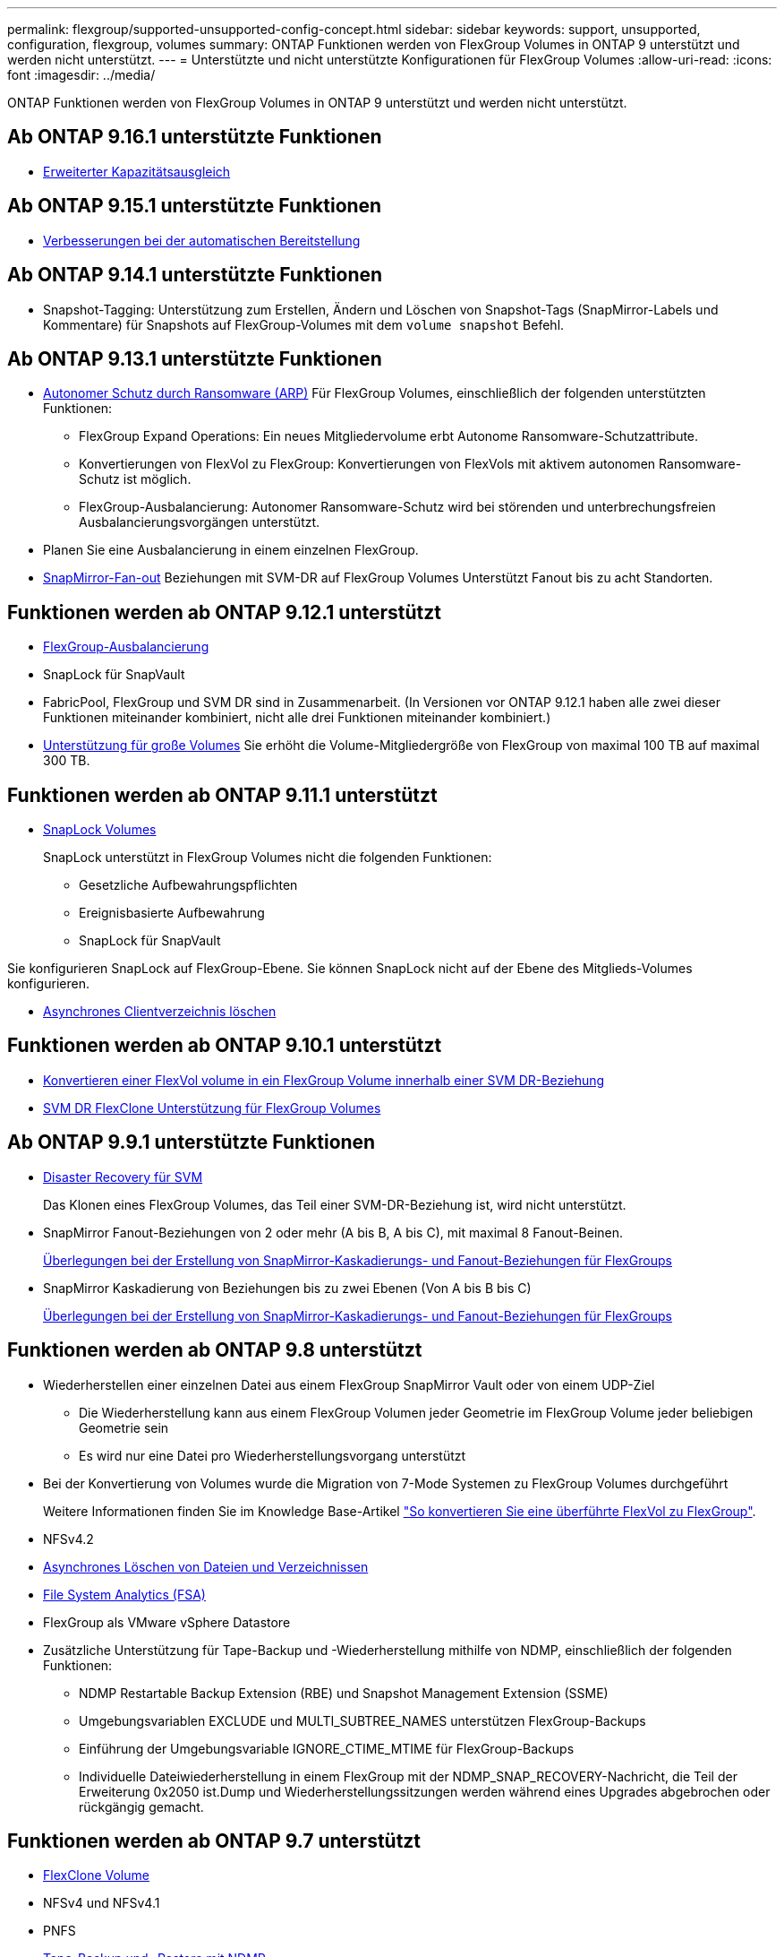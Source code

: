 ---
permalink: flexgroup/supported-unsupported-config-concept.html 
sidebar: sidebar 
keywords: support, unsupported, configuration, flexgroup, volumes 
summary: ONTAP Funktionen werden von FlexGroup Volumes in ONTAP 9 unterstützt und werden nicht unterstützt. 
---
= Unterstützte und nicht unterstützte Konfigurationen für FlexGroup Volumes
:allow-uri-read: 
:icons: font
:imagesdir: ../media/


[role="lead"]
ONTAP Funktionen werden von FlexGroup Volumes in ONTAP 9 unterstützt und werden nicht unterstützt.



== Ab ONTAP 9.16.1 unterstützte Funktionen

* xref:enable-adv-capacity-flexgroup-task.html[Erweiterter Kapazitätsausgleich]




== Ab ONTAP 9.15.1 unterstützte Funktionen

* xref:provision-automatically-task.html[Verbesserungen bei der automatischen Bereitstellung]




== Ab ONTAP 9.14.1 unterstützte Funktionen

* Snapshot-Tagging: Unterstützung zum Erstellen, Ändern und Löschen von Snapshot-Tags (SnapMirror-Labels und Kommentare) für Snapshots auf FlexGroup-Volumes mit dem `volume snapshot` Befehl.




== Ab ONTAP 9.13.1 unterstützte Funktionen

* xref:../anti-ransomware/index.html[Autonomer Schutz durch Ransomware (ARP)] Für FlexGroup Volumes, einschließlich der folgenden unterstützten Funktionen:
+
** FlexGroup Expand Operations: Ein neues Mitgliedervolume erbt Autonome Ransomware-Schutzattribute.
** Konvertierungen von FlexVol zu FlexGroup: Konvertierungen von FlexVols mit aktivem autonomen Ransomware-Schutz ist möglich.
** FlexGroup-Ausbalancierung: Autonomer Ransomware-Schutz wird bei störenden und unterbrechungsfreien Ausbalancierungsvorgängen unterstützt.


* Planen Sie eine Ausbalancierung in einem einzelnen FlexGroup.
* xref:create-snapmirror-cascade-fanout-reference.html[SnapMirror-Fan-out] Beziehungen mit SVM-DR auf FlexGroup Volumes Unterstützt Fanout bis zu acht Standorten.




== Funktionen werden ab ONTAP 9.12.1 unterstützt

* xref:manage-flexgroup-rebalance-task.html[FlexGroup-Ausbalancierung]
* SnapLock für SnapVault
* FabricPool, FlexGroup und SVM DR sind in Zusammenarbeit. (In Versionen vor ONTAP 9.12.1 haben alle zwei dieser Funktionen miteinander kombiniert, nicht alle drei Funktionen miteinander kombiniert.)
* xref:../volumes/enable-large-vol-file-support-task.html[Unterstützung für große Volumes] Sie erhöht die Volume-Mitgliedergröße von FlexGroup von maximal 100 TB auf maximal 300 TB.




== Funktionen werden ab ONTAP 9.11.1 unterstützt

* xref:../snaplock/index.html[SnapLock Volumes]
+
SnapLock unterstützt in FlexGroup Volumes nicht die folgenden Funktionen:

+
** Gesetzliche Aufbewahrungspflichten
** Ereignisbasierte Aufbewahrung
** SnapLock für SnapVault




Sie konfigurieren SnapLock auf FlexGroup-Ebene. Sie können SnapLock nicht auf der Ebene des Mitglieds-Volumes konfigurieren.

* xref:manage-client-async-dir-delete-task.adoc[Asynchrones Clientverzeichnis löschen]




== Funktionen werden ab ONTAP 9.10.1 unterstützt

* xref:convert-flexvol-svm-dr-relationship-task.adoc[Konvertieren einer FlexVol volume in ein FlexGroup Volume innerhalb einer SVM DR-Beziehung]
* xref:../volumes/create-flexclone-task.adoc[SVM DR FlexClone Unterstützung für FlexGroup Volumes]




== Ab ONTAP 9.9.1 unterstützte Funktionen

* xref:create-svm-disaster-recovery-relationship-task.html[Disaster Recovery für SVM]
+
Das Klonen eines FlexGroup Volumes, das Teil einer SVM-DR-Beziehung ist, wird nicht unterstützt.

* SnapMirror Fanout-Beziehungen von 2 oder mehr (A bis B, A bis C), mit maximal 8 Fanout-Beinen.
+
xref:create-snapmirror-cascade-fanout-reference.adoc[Überlegungen bei der Erstellung von SnapMirror-Kaskadierungs- und Fanout-Beziehungen für FlexGroups]

* SnapMirror Kaskadierung von Beziehungen bis zu zwei Ebenen (Von A bis B bis C)
+
xref:create-snapmirror-cascade-fanout-reference.adoc[Überlegungen bei der Erstellung von SnapMirror-Kaskadierungs- und Fanout-Beziehungen für FlexGroups]





== Funktionen werden ab ONTAP 9.8 unterstützt

* Wiederherstellen einer einzelnen Datei aus einem FlexGroup SnapMirror Vault oder von einem UDP-Ziel
+
** Die Wiederherstellung kann aus einem FlexGroup Volumen jeder Geometrie im FlexGroup Volume jeder beliebigen Geometrie sein
** Es wird nur eine Datei pro Wiederherstellungsvorgang unterstützt


* Bei der Konvertierung von Volumes wurde die Migration von 7-Mode Systemen zu FlexGroup Volumes durchgeführt
+
Weitere Informationen finden Sie im Knowledge Base-Artikel link:https://kb.netapp.com/Advice_and_Troubleshooting/Data_Storage_Software/ONTAP_OS/How_To_Convert_a_Transitioned_FlexVol_to_FlexGroup["So konvertieren Sie eine überführte FlexVol zu FlexGroup"].

* NFSv4.2
* xref:fast-directory-delete-asynchronous-task.html[Asynchrones Löschen von Dateien und Verzeichnissen]
* xref:../concept_nas_file_system_analytics_overview.html[File System Analytics (FSA)]
* FlexGroup als VMware vSphere Datastore
* Zusätzliche Unterstützung für Tape-Backup und -Wiederherstellung mithilfe von NDMP, einschließlich der folgenden Funktionen:
+
** NDMP Restartable Backup Extension (RBE) und Snapshot Management Extension (SSME)
** Umgebungsvariablen EXCLUDE und MULTI_SUBTREE_NAMES unterstützen FlexGroup-Backups
** Einführung der Umgebungsvariable IGNORE_CTIME_MTIME für FlexGroup-Backups
** Individuelle Dateiwiederherstellung in einem FlexGroup mit der NDMP_SNAP_RECOVERY-Nachricht, die Teil der Erweiterung 0x2050 ist.Dump und Wiederherstellungssitzungen werden während eines Upgrades abgebrochen oder rückgängig gemacht.






== Funktionen werden ab ONTAP 9.7 unterstützt

* xref:../volumes/flexclone-efficient-copies-concept.html[FlexClone Volume]
* NFSv4 und NFSv4.1
* PNFS
* xref:../ndmp/index.html[Tape-Backup und -Restore mit NDMP]
+
Für NDMP Unterstützung auf FlexGroup Volumes müssen Sie die folgenden Punkte kennen:

+
** Die NDMP_SNAP_RECOVERY-Nachricht in der Erweiterungsklasse 0x2050 kann nur zur Wiederherstellung eines gesamten FlexGroup-Volumes verwendet werden.
+
Einzelne Dateien in einem FlexGroup Volume können nicht wiederhergestellt werden.

** NDMP Restartable Backup Extension (RBE) wird für FlexGroup Volumes nicht unterstützt.
** Umgebungsvariablen EXCLUDE und MULTI_SUBTREE_NAMES werden für FlexGroup-Volumes nicht unterstützt.
** Der `ndmpcopy` Befehl wird für den Datentransfer zwischen FlexVol und FlexGroup Volumes unterstützt.
+
Wenn Sie von Data ONTAP 9.7 auf eine frühere Version zurücksetzen, werden die inkrementellen Transfer-Informationen der vorherigen Transfers nicht beibehalten. Daher müssen Sie nach dem Zurücksetzen eine Basiskopie durchführen.



* VMware vStorage APIs für Array Integration (VAAI)
* Konvertierung eines FlexVol Volumes in ein FlexGroup Volume
* FlexGroup Volumes als Ursprungs-Volumes von FlexCache




== Funktionen werden ab ONTAP 9.6 unterstützt

* Kontinuierlich verfügbare SMB-Freigaben
* https://docs.netapp.com/us-en/ontap-metrocluster/index.html["MetroCluster Konfigurationen"^]
* Umbenennen eines (`volume rename`Befehls für ein FlexGroup Volume)
* Verkleinerung oder Verkleinerung der Größe eines (`volume size`Befehls zum FlexGroup Volume)
* Elastisches Sizing
* NetApp Aggregatverschlüsselung (NAE)
* Cloud Volumes ONTAP




== Funktionen werden ab ONTAP 9.5 unterstützt

* ODX Copy-Offload
* Storage-Level Access Guard
* Verbesserungen bei der Änderung von Benachrichtigungen für SMB-Freigaben
+
Änderungsbenachrichtigungen werden für Änderungen an dem übergeordneten Verzeichnis, in dem die `changenotify` Eigenschaft festgelegt ist, und an allen Unterverzeichnissen in diesem übergeordneten Verzeichnis gesendet.

* FabricPool
* Durchsetzung von Kontingenten
* Qtree-Statistiken
* Anpassungsfähige QoS für Dateien in FlexGroup Volumes
* FlexCache (nur Cache; FlexGroup als Ursprung in ONTAP 9.7 unterstützt)




== Funktionen werden ab ONTAP 9.4 unterstützt

* FPolicy
* Prüfung von Dateien
* Durchsatzboden (QoS Min.) und anpassungsfähige QoS für FlexGroup Volumes
* Durchsatzobergrenze (max. QoS) und Durchsatzboden (QoS Min.) für Dateien in FlexGroup Volumes
+
Mit dem `volume file modify` Befehl verwalten Sie die QoS-Richtliniengruppe, die einer Datei zugeordnet ist.

* Relaxed-Limits für SnapMirror
* SMB 3.x Multi Channel




== Von ONTAP 9.3 und früheren Versionen unterstützte Funktionen

* Virenschutzkonfiguration
* Ändern Sie Benachrichtigungen für SMB-Freigaben
+
Benachrichtigungen werden nur für Änderungen an dem übergeordneten Verzeichnis gesendet, in dem die `changenotify` Eigenschaft festgelegt ist. Änderungsbenachrichtigungen werden nicht für Änderungen an Unterverzeichnissen im übergeordneten Verzeichnis gesendet.

* Qtrees
* Durchsatzobergrenze (QoS max.)
* Erweitern Sie den Quell-FlexGroup-Volume und das Ziel-FlexGroup-Volume in einer SnapMirror Beziehung
* SnapVault Backup und Restore
* Einheitliche Datensicherungsbeziehungen
* Autogrow Option und automatische hrink-Option
* Die Inode-Anzahl wurde an die Aufnahme angepasst
* Volume-Verschlüsselung
* Inline-Deduplizierung von Aggregaten (Volume-übergreifende Deduplizierung)
* xref:../encryption-at-rest/encrypt-volumes-concept.html[NetApp Volume-Verschlüsselung (NVE)]
* SnapMirror Technologie
* Snapshots
* Digital Advisor
* Anpassungsfähige Inline-Komprimierung
* Inline-Deduplizierung
* Inline-Data-Compaction
* AFF
* Kontingentberichterstellung
* Die NetApp Snapshot Technologie
* SnapRestore Software (FlexGroup-Ebene)
* Hybrid-Aggregate
* Verschiebung von Bestkomponente oder Member Volume
* Nachgelagerte Deduplizierung
* NetApp RAID-TEC Technologie
* Konsistenzpunkt pro Aggregat
* Gemeinsame Nutzung von FlexGroup mit FlexVol Volume in derselben SVM




== Nicht unterstützte FlexGroup-Volume-Konfigurationen in ONTAP 9

|===


| Nicht unterstützte Protokolle | Nicht unterstützte Datensicherungsfunktionen | Weitere Funktionen von ONTAP, die nicht unterstützt werden 


 a| 
* xref:../nfs-admin/enable-disable-pnfs-task.html[PNFS] (ONTAP 9.6 und früher)
* SMB 1,0
* xref:../smb-hyper-v-sql/witness-protocol-transparent-failover-concept.html[Transparenter SMB Failover] (ONTAP 9 5 und früher)
* xref:../volumes/san-volumes-concept.html[San]

 a| 
* xref:../snaplock/index.html[SnapLock Volumes] (ONTAP 9.10.1 und früher)
* xref:../tape-backup/smtape-engine-concept.html[SMTape]
* xref:../data-protection/snapmirror-synchronous-disaster-recovery-basics-concept.html[SnapMirror Synchronous]
* SVM-DR mit FlexGroup Volumes mit FabricPool (ONTAP 9.11.1 und früher)

 a| 
* xref:../smb-hyper-v-sql/share-based-backups-remote-vss-concept.html[Remote Volume Shadow Copy Service (VSS)]
* xref:../svm-migrate/index.html[SVM-Datenmobilität]


|===